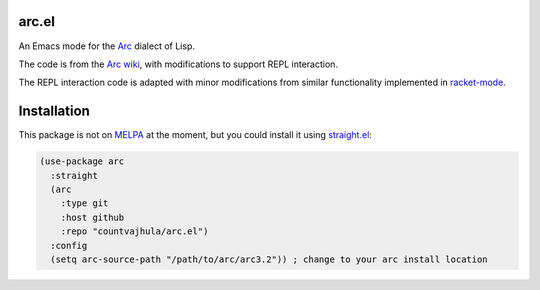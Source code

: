 arc.el
======
An Emacs mode for the `Arc <http://www.paulgraham.com/arc.html>`_ dialect of Lisp.

The code is from the `Arc wiki <https://sites.google.com/site/arclanguagewiki/getting-started/installing-emacs>`_, with modifications to support REPL interaction.

The REPL interaction code is adapted with minor modifications from similar functionality implemented in `racket-mode <https://github.com/greghendershott/racket-mode>`_.

Installation
============
This package is not on `MELPA <https://melpa.org/>`_ at the moment, but you could install it using `straight.el <https://github.com/raxod502/straight.el>`_:

.. code-block:: elisp

   (use-package arc
     :straight
     (arc
       :type git
       :host github
       :repo "countvajhula/arc.el")
     :config
     (setq arc-source-path "/path/to/arc/arc3.2")) ; change to your arc install location
  
